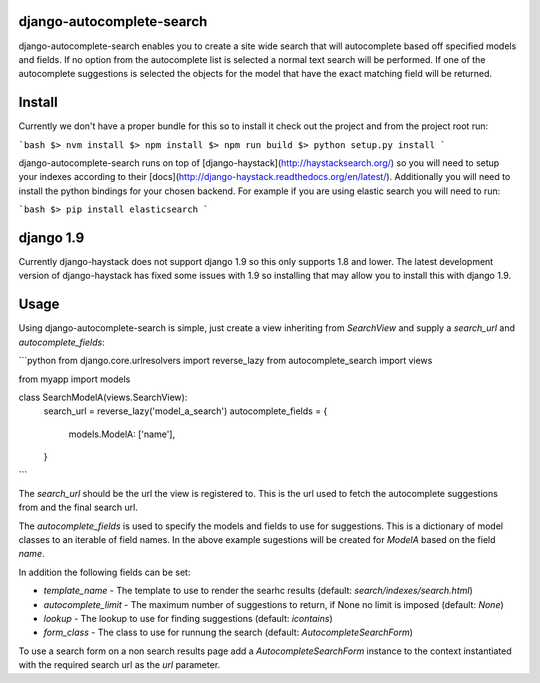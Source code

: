 django-autocomplete-search
==========================

django-autocomplete-search enables you to create a site wide search that will autocomplete based off specified models
and fields. If no option from the autocomplete list is selected a normal text search will be performed. If one of the
autocomplete suggestions is selected the objects for the model that have the exact matching field will be returned.

Install
=======

Currently we don't have a proper bundle for this so to install it check out the project and from the project root run:


```bash
$> nvm install
$> npm install
$> npm run build
$> python setup.py install
```

django-autocomplete-search runs on top of [django-haystack](http://haystacksearch.org/) so you will need to setup your
indexes according to their [docs](http://django-haystack.readthedocs.org/en/latest/). Additionally you will need to
install the python bindings for your chosen backend. For example if you are using elastic search you will need to run:

```bash
$> pip install elasticsearch
```

django 1.9
==========

Currently django-haystack does not support django 1.9 so this only supports 1.8 and lower. The latest development
version of django-haystack has fixed some issues with 1.9 so installing that may allow you to install this with
django 1.9.

Usage
=====

Using django-autocomplete-search is simple, just create a view inheriting from `SearchView` and supply a `search_url`
and `autocomplete_fields`:

```python
from django.core.urlresolvers import reverse_lazy
from autocomplete_search import views

from myapp import models


class SearchModelA(views.SearchView):
    search_url = reverse_lazy('model_a_search')
    autocomplete_fields = {
        models.ModelA: ['name'],
    }
```

The `search_url` should be the url the view is registered to. This is the url used to fetch the autocomplete
suggestions from and the final search url.

The `autocomplete_fields` is used to specify the models and fields to use for suggestions. This is a dictionary of
model classes to an iterable of field names. In the above example sugestions will be created for `ModelA` based on
the field `name`.

In addition the following fields can be set:

- `template_name` - The template to use to render the searhc results (default: `search/indexes/search.html`)
- `autocomplete_limit` - The maximum number of suggestions to return, if None no limit is imposed (default: `None`)
- `lookup` - The lookup to use for finding suggestions (default: `icontains`)
- `form_class` - The class to use for runnung the search (default: `AutocompleteSearchForm`)

To use a search form on a non search results page add a `AutocompleteSearchForm` instance to the context instantiated
with the required search url as the `url` parameter.
